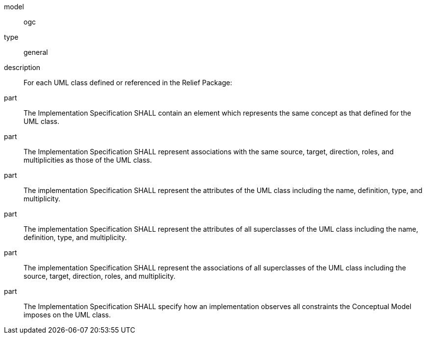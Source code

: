 [[req_relief_classes]]
[requirement]
====
[%metadata]
model:: ogc
type:: general
description:: For each UML class defined or referenced in the Relief Package:
part:: The Implementation Specification SHALL contain an element which represents the same concept as that defined for the UML class.
part:: The Implementation Specification SHALL represent associations with the same source, target, direction, roles, and multiplicities as those of the UML class.
part:: The implementation Specification SHALL represent the attributes of the UML class including the name, definition, type, and multiplicity.
part:: The implementation Specification SHALL represent the attributes of all superclasses of the UML class including the name, definition, type, and multiplicity.
part:: The implementation Specification SHALL represent the associations of all superclasses of the UML class including the source, target, direction, roles, and multiplicity.
part:: The Implementation Specification SHALL specify how an implementation observes all constraints the Conceptual Model imposes on the UML class.
====
